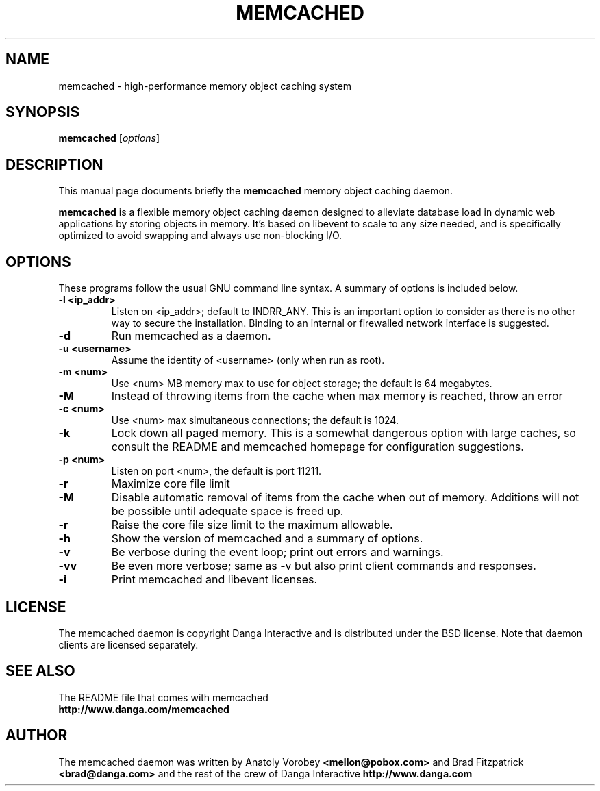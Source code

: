 .TH MEMCACHED 1 "November 12, 2003"
.SH NAME
memcached \- high-performance memory object caching system
.SH SYNOPSIS
.B memcached
.RI [ options ]
.br
.SH DESCRIPTION
This manual page documents briefly the
.B memcached
memory object caching daemon.
.PP
.B memcached
is a flexible memory object caching daemon designed to alleviate database load
in dynamic web applications by storing objects in memory.  It's based on 
libevent to scale to any size needed, and is specifically optimized to avoid 
swapping and always use non-blocking I/O.
.br
.SH OPTIONS
These programs follow the usual GNU command line syntax. A summary of options 
is included below.
.TP
.B \-l <ip_addr>  
Listen on <ip_addr>; default to INDRR_ANY. This is an important option to 
consider as there is no other way to secure the installation. Binding to an 
internal or firewalled network interface is suggested.
.TP
.B \-d
Run memcached as a daemon.
.TP
.B \-u <username> 
Assume the identity of <username> (only when run as root).
.TP
.B \-m <num>
Use <num> MB memory max to use for object storage; the default is 64 megabytes.
.TP
.B \-M
Instead of throwing items from the cache when max memory is reached, throw an 
error
.TP
.B \-c <num>
Use <num> max simultaneous connections; the default is 1024.
.TP
.B \-k 
Lock down all paged memory. This is a somewhat dangerous option with large
caches, so consult the README and memcached homepage for configuration
suggestions.
.TP
.B \-p <num> 
Listen on port <num>, the default is port 11211.
.TP
.B \-r
Maximize core file limit
.TP
.B \-M
Disable automatic removal of items from the cache when out of memory.
Additions will not be possible until adequate space is freed up.
.TP
.B \-r
Raise the core file size limit to the maximum allowable.
.TP
.B \-h
Show the version of memcached and a summary of options.
.TP
.B \-v
Be verbose during the event loop; print out errors and warnings.
.TP
.B \-vv
Be even more verbose; same as \-v but also print client commands and 
responses.
.TP
.B \-i
Print memcached and libevent licenses.
.br
.SH LICENSE
The memcached daemon is copyright Danga Interactive and is distributed under 
the BSD license. Note that daemon clients are licensed separately.
.br
.SH SEE ALSO
The README file that comes with memcached
.br
.B http://www.danga.com/memcached
.SH AUTHOR
The memcached daemon was written by Anatoly Vorobey 
.B <mellon@pobox.com>
and Brad Fitzpatrick 
.B <brad@danga.com> 
and the rest of the crew of Danga Interactive 
.B http://www.danga.com
.br
